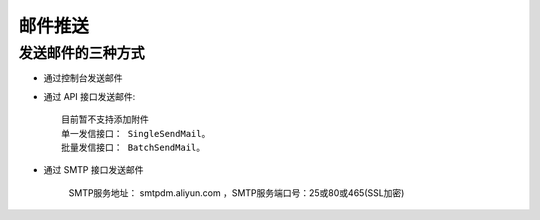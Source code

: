 邮件推送
##############


发送邮件的三种方式
========================

* 通过控制台发送邮件

* 通过 API 接口发送邮件::

    目前暂不支持添加附件
    单一发信接口： SingleSendMail。
    批量发信接口： BatchSendMail。


* 通过 SMTP 接口发送邮件

    SMTP服务地址： smtpdm.aliyun.com ，SMTP服务端口号：25或80或465(SSL加密)








